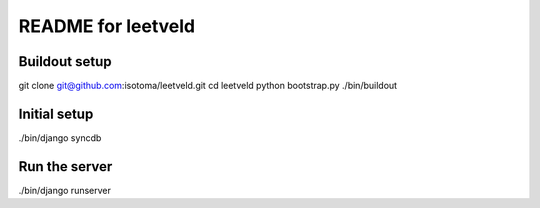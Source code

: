 ===================
README for leetveld
===================

Buildout setup
++++++++++++++

git clone git@github.com:isotoma/leetveld.git
cd leetveld
python bootstrap.py
./bin/buildout

Initial setup
+++++++++++++

./bin/django syncdb

Run the server
++++++++++++++

./bin/django runserver




